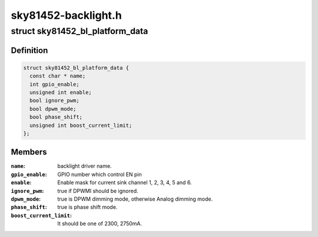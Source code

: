 .. -*- coding: utf-8; mode: rst -*-

====================
sky81452-backlight.h
====================


.. _`sky81452_bl_platform_data`:

struct sky81452_bl_platform_data
================================

.. c:type:: sky81452_bl_platform_data

    


.. _`sky81452_bl_platform_data.definition`:

Definition
----------

.. code-block:: c

  struct sky81452_bl_platform_data {
    const char * name;
    int gpio_enable;
    unsigned int enable;
    bool ignore_pwm;
    bool dpwm_mode;
    bool phase_shift;
    unsigned int boost_current_limit;
  };


.. _`sky81452_bl_platform_data.members`:

Members
-------

:``name``:
    backlight driver name.

:``gpio_enable``:
    GPIO number which control EN pin

:``enable``:
    Enable mask for current sink channel 1, 2, 3, 4, 5 and 6.

:``ignore_pwm``:
    true if DPWMI should be ignored.

:``dpwm_mode``:
    true is DPWM dimming mode, otherwise Analog dimming mode.

:``phase_shift``:
    true is phase shift mode.

:``boost_current_limit``:
    It should be one of 2300, 2750mA.


